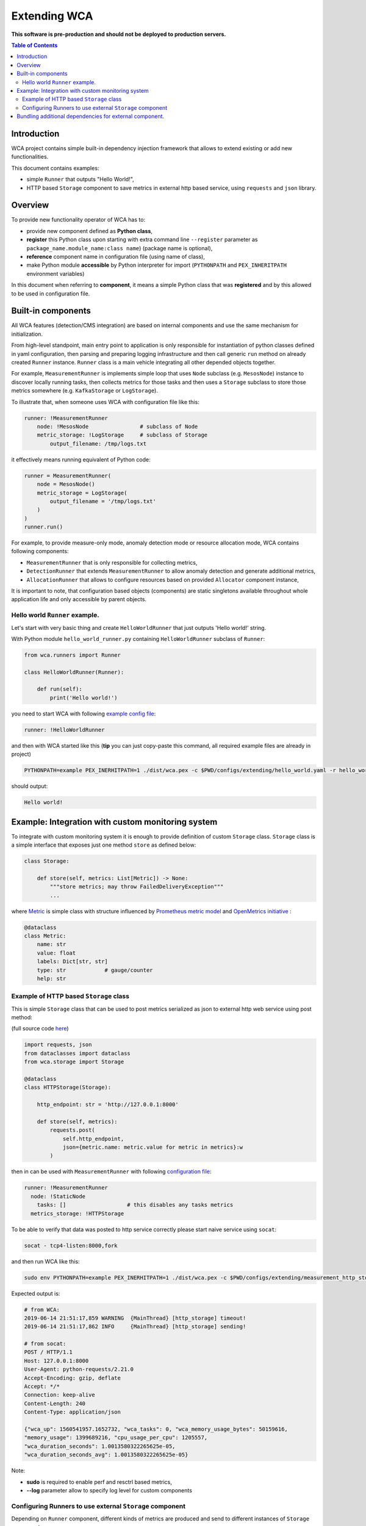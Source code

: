 =============
Extending WCA
=============

**This software is pre-production and should not be deployed to production servers.**

.. contents:: Table of Contents

Introduction
------------

WCA project contains simple built-in dependency injection framework that allows 
to extend existing or add new functionalities. 

This document contains examples:

- simple ``Runner`` that outputs "Hello World!",
- HTTP based ``Storage`` component to save metrics in external http based service, using ``requests`` and ``json`` library.

Overview
--------

To provide new functionality operator of WCA has to: 

- provide new component defined as **Python class**,
- **register** this Python class upon starting with extra command line ``--register`` parameter as ``package_name.module_name:class name``) (package name is optional),
- **reference** component name in configuration file (using name of class),
- make Python module **accessible** by Python interpreter for import (``PYTHONPATH`` and ``PEX_INHERITPATH`` environment variables)

In this document when referring to **component**, it means a simple Python class that was **registered** and by this allowed to be used in configuration file.

Built-in components
-------------------

All WCA features (detection/CMS integration) are based on internal components and use the same mechanism for initialization.

From high-level standpoint, main entry point to application is only responsible for
instantiation of python classes defined in yaml configuration, then parsing and preparing logging infrastructure and then call generic ``run`` method on already created ``Runner`` instance. 
``Runner`` class is a main vehicle integrating all other depended objects together.

For example, ``MeasurementRunner`` is implements simple loop
that uses ``Node`` subclass (e.g. ``MesosNode``) instance to discover locally running tasks, then collects metrics for those tasks
and then uses a ``Storage`` subclass to store those metrics somewhere (e.g. ``KafkaStorage`` or ``LogStorage``).

To illustrate that, when someone uses WCA with configuration file like this:

.. code-block:: yaml

    runner: !MeasurementRunner
        node: !MesosNode                # subclass of Node
        metric_storage: !LogStorage     # subclass of Storage
            output_filename: /tmp/logs.txt

it effectively means running equivalent of Python code:

.. code-block:: python

    runner = MeasurementRunner(
        node = MesosNode()
        metric_storage = LogStorage(
            output_filename = '/tmp/logs.txt'
        )
    )
    runner.run()



For example, to provide measure-only mode, anomaly detection mode or resource allocation mode, WCA contains following components:

- ``MeasurementRunner`` that is only responsible for collecting metrics,
- ``DetectionRunner`` that extends ``MeasurementRunner`` to allow anomaly detection and generate additional metrics,
- ``AllocationRunner`` that allows to configure resources based on provided ``Allocator`` component instance,

It is important to note, that configuration based objects (components) are static singletons available
throughout whole application life and only accessible by parent objects.

Hello world ``Runner`` example.
................................

Let's start with very basic thing and create ``HelloWorldRunner`` that just outputs 'Hello world!' string.

With Python module ``hello_world_runner.py`` containing ``HelloWorldRunner`` subclass of ``Runner``:

.. code-block:: python

    from wca.runners import Runner

    class HelloWorldRunner(Runner):

        def run(self):
            print('Hello world!')


you need to start WCA with following `example config file <extending/hello_world.yaml>`_:

.. code-block:: yaml

    runner: !HelloWorldRunner


and then with WCA started like this (**tip** you can just copy-paste this command, all required example files are already in project)

.. code-block:: shell

    PYTHONPATH=example PEX_INERHITPATH=1 ./dist/wca.pex -c $PWD/configs/extending/hello_world.yaml -r hello_world_runner:HelloWorldRunner

should output:

.. code-block:: shell

    Hello world!


Example: Integration with custom monitoring system
--------------------------------------------------

To integrate with custom monitoring system it is enough to provide definition of custom ``Storage`` class.
``Storage`` class is a simple interface that exposes just one method ``store`` as defined below:

.. code-block:: python

    class Storage:

        def store(self, metrics: List[Metric]) -> None:
            """store metrics; may throw FailedDeliveryException"""
            ...

where `Metric <../wca/metrics.py#L138>`_ is simple class with structure influenced by `Prometheus metric model <https://prometheus.io/docs/concepts/data_model/>`_
and `OpenMetrics initiative <https://openmetrics.io/>`_ :

.. code-block:: python

    @dataclass
    class Metric:
        name: str
        value: float
        labels: Dict[str, str]
        type: str            # gauge/counter
        help: str


Example of HTTP based ``Storage`` class
........................................

This is simple ``Storage`` class that can be used to post metrics serialized as json to 
external http web service using post method:

(full source code  `here <example/http_storage.py>`_)

.. code-block:: python

    import requests, json
    from dataclasses import dataclass
    from wca.storage import Storage

    @dataclass
    class HTTPStorage(Storage):

        http_endpoint: str = 'http://127.0.0.1:8000'
        
        def store(self, metrics):
            requests.post(
                self.http_endpoint, 
                json={metric.name: metric.value for metric in metrics}:w
            )


then in can be used with ``MeasurementRunner`` with following `configuration file <extending/measurement_http_storage.yaml>`_:

.. code-block:: yaml

    runner: !MeasurementRunner
      node: !StaticNode
        tasks: []                   # this disables any tasks metrics
      metrics_storage: !HTTPStorage

To be able to verify that data was posted to http service correctly please start naive service
using ``socat``:

.. code-block:: shell

    socat - tcp4-listen:8000,fork

and then run WCA like this:

.. code-block:: shell

    sudo env PYTHONPATH=example PEX_INERHITPATH=1 ./dist/wca.pex -c $PWD/configs/extending/measurement_http_storage.yaml -r http_storage:HTTPStorage --root --log http_storage:info


Expected output is:

.. code-block:: shell

    # from WCA:
    2019-06-14 21:51:17,859 WARNING  {MainThread} [http_storage] timeout!
    2019-06-14 21:51:17,862 INFO     {MainThread} [http_storage] sending!

    # from socat:
    POST / HTTP/1.1
    Host: 127.0.0.1:8000
    User-Agent: python-requests/2.21.0
    Accept-Encoding: gzip, deflate
    Accept: */*
    Connection: keep-alive
    Content-Length: 240
    Content-Type: application/json

    {"wca_up": 1560541957.1652732, "wca_tasks": 0, "wca_memory_usage_bytes": 50159616, 
    "memory_usage": 1399689216, "cpu_usage_per_cpu": 1205557, 
    "wca_duration_seconds": 1.0013580322265625e-05, 
    "wca_duration_seconds_avg": 1.0013580322265625e-05}


Note:

- **sudo** is required to enable perf and resctrl based metrics,
- **--log** parameter allow to specify log level for custom components


Configuring Runners to use external ``Storage`` component
...........................................................


Depending on ``Runner`` component, different kinds of metrics are produced and send to different instances of ``Storage`` components:

1. ``MeasurementRunner`` uses ``Storage`` instance under ``metrics_storage`` property to store:

   - platform level resources usage (CPU/memory usage) metrics,
   - internal WCA metrics: number of monitored tasks, number of errors/warnings, health-checks, WCA memory usage,
   - (per-task) perf system based metrics e.g. instructions, cycles
   - (per-task) Intel RDT based metrics e.g. cache usage, memory bandwidth
   - (per-task) cgroup based metrics e.g. CPU/memory usage 

   Each of those metrics has additional metadata attached (in form of labels) about:

   - platform topology (sockets/cores/cpus),
   - extra labels defined in WCA configuration file (e.g. own_ip),
   - (only per-task metrics) task id and name and metadata acquired from orchestration system (Mesos task/Kubernetes pod labels)

2. ``DetectionRunner`` uses ``Storage`` subclass instances:
    
   in ``metrics_storage`` property:

   - the same metrics as send to ``MeasurmentRunner`` in ``metrics_storage`` above,

   in ``anomalies_storage`` property:

   - number of anomalies detected by ``Allcocator`` class
   - individual instances of detected anomalies encoded as metrics (more details `here <detecion.rst#representation-of-anomaly-and-metrics-in-persistent-storage>`_)

3. ``AllocationRunner`` uses ``Storage`` subclass instances:

   in ``metrics_storage`` property:

   - the same metrics as send to ``MeasurementRunner`` in ``metrics_storage`` above,

   in ``anomalies_storage`` property:

   - the same metrics as send to ``DetectionRunner`` in ``anomalies_storage`` above,

   in ``alloation_storage`` property:

   - number of resource allocations performed during last iteration,
   - details about performed allocations like: number of CPU shares or CPU quota or cache allocation,
   - more details `here <docs/allocation.rst#taskallocations-metrics>`_

Note that it is possible by using `YAML anchors and aliases <https://yaml.org/refcard.html>`_ to configure that the same instance of ``Storage`` should be used to store all kinds of metrics:

.. code-block:: yaml

    runner: !AllocationRunner
      metrics_storage: &kafka_storage_instance !KafkaStorage
        topic: all_metrics
        broker_ips: 
        - 127.0.0.1:9092
        - 127.0.0.2:9092
        max_timeout_in_seconds: 5.
      anomalies_storage: *kafka_storage_instance
      allocations_storage: *kafka_storage_instance

This approach can help to save resources (like connections), share state or simplify configuration (no need to repeat the same arguments).
            

Bundling additional dependencies for external component.
--------------------------------------------------------

If component requires some additional dependencies and you do not want dirty
system interpreter library, the best way to bundle new component is to
use `PEX <https://github.com/pantsbuild/pex>`_ file to package all source code including dependencies.

(``requests`` library from previous example was available because it is already required by WCA itself).


.. code-block:: shell

    pex -D example/hello_world_runner_with_dateutil.py  python-dateutil==2.8.0 -o hello_world.pex -v


where ``example/hello_world_runner_with_dateutil.py``:

.. code-block:: python

    from wca.runners import Runner
    from dateutil.utils import today

    class HelloWorldRunner(Runner):

        def run(self):
            print('Hello world! Today is %s' % today())

then it is possible to combine two PEX files into single environment, by using
`PEX_PATH <>`_ environment variable:

.. code-block:: shell

    PEX_PATH=hello_world.pex ./dist/wca.pex -c $PWD/configs/extending/hello_world.yaml -r hello_world_runner_with_dateutil:HelloWorldRunner


outputs:

.. code-block:: shell

    Hello world! Today is 2019-06-14 00:00:00

Note this method works great if there is no conflicting sub dependencies (Diamond dependency problem), because only one version will be available during runtime. 
In such case, you need to consolidate WCA and your component into single project (with common requirments) so that conflicts will be resolved during requirements gathering phase. 
You can check Platform Resource Manager `prm component <https://github.com/intel/platform-resource-manager/tree/master/prm>`_ as an example of such approach.
